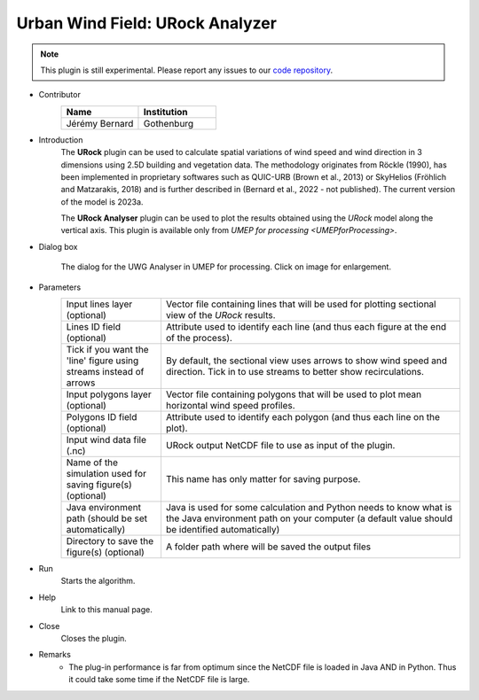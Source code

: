 .. _URockAnalyzer:

Urban Wind Field: URock Analyzer
~~~~~~~~~~~~~~~~~~~~~~~~~~~~~~~~~

.. note:: This plugin is still experimental. Please report any issues to our `code repository <https://github.com/UMEP-dev/UMEP>`__.

* Contributor
   .. list-table::
      :widths: 50 50
      :header-rows: 1

      * - Name
        - Institution
      * - Jérémy Bernard
        - Gothenburg

* Introduction
    The **URock** plugin can be used to calculate spatial variations of wind speed and wind direction in 3 dimensions using 2.5D building and vegetation data. The methodology originates from Röckle (1990), has been implemented in proprietary softwares such as QUIC-URB (Brown et al., 2013) or SkyHelios (Fröhlich and Matzarakis, 2018) and is further described in (Bernard et al., 2022 - not published). The current version of the model is 2023a.

    The **URock Analyser** plugin can be used to plot the results obtained using the `URock` model along the vertical axis. This plugin is available only from `UMEP for processing <UMEPforProcessing>`.

* Dialog box
    .. figure:: /images/URockAnalyser_v2023a.png
        :width: 100%
        :align: center

        The dialog for the UWG Analyser in UMEP for processing. Click on image for enlargement.

* Parameters 
   .. list-table::
      :widths: 25 75
      :header-rows: 0

      * - Input lines layer (optional)
        - Vector file containing lines that will be used for plotting sectional view of the `URock` results.
      * - Lines ID field (optional)
        - Attribute used to identify each line (and thus each figure at the end of the process).
      * - Tick if you want the 'line' figure using streams instead of arrows
        - By default, the sectional view uses arrows to show wind speed and direction. Tick in to use streams to better show recirculations.
      * - Input polygons layer (optional)
        - Vector file containing polygons that will be used to plot mean horizontal wind speed profiles.
      * - Polygons ID field (optional)
        - Attribute used to identify each polygon (and thus each line on the plot).
      * - Input wind data file (.nc)
        - URock output NetCDF file to use as input of the plugin.
      * - Name of the simulation used for saving figure(s) (optional)
        - This name has only matter for saving purpose.
      * - Java environment path (should be set automatically)
        - Java is used for some calculation and Python needs to know what is the Java environment path on your computer (a default value should be identified automatically)
      * - Directory to save the figure(s) (optional)
        - A folder path where will be saved the output files

* Run
    Starts the algorithm. 

* Help
    Link to this manual page.

* Close
    Closes the plugin.

* Remarks
      - The plug-in performance is far from optimum since the NetCDF file is loaded in Java AND in Python. Thus it could take some time if the NetCDF file is large. 

